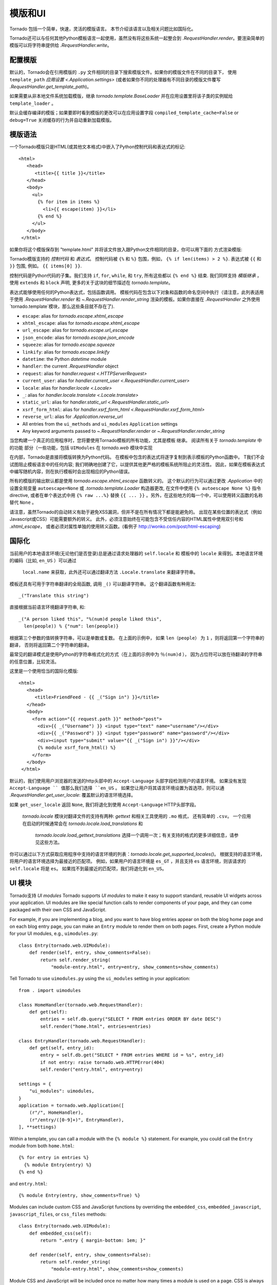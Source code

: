 模版和UI
================

.. testsetup::

   import tornado.web

Tornado 包括一个简单，快速，灵活的模版语言。
本节介绍该语言以及相关问题比如国际化。

Tornado还可以与任何其他Python模板语言一起使用，虽然没有将这些系统一起整合到
`.RequestHandler.render`。要渲染简单的模版可以将字符串提供给 `.RequestHandler.write`。

配置模版
~~~~~~~~~~~~~~~~~~~~~

默认的，Tornado会在引用模版的 ``.py`` 文件相同的目录下搜索模版文件。如果你的模版文件在不同的目录下，
使用 ``template_path`` `应用设置
<.Application.settings>` (或者如果你不同的处理器有不同目录的模版文件覆写 `.RequestHandler.get_template_path`)。

如果需要从非本地文件系统加载模版，继承
`tornado.template.BaseLoader` 并在应用设置里将该子类的实例赋给
``template_loader`` 。

默认会缓存编译的模版；如果要即时看到模版的更改可以在应用设置字段  ``compiled_template_cache=False``
or ``debug=True`` 关闭缓存的行为并自动重新加载模版。

模版语法
~~~~~~~~~~~~~~~

一个Tornado模版只是HTML(或其他文本格式)中嵌入了Python控制代码和表达式的标记::

    <html>
       <head>
          <title>{{ title }}</title>
       </head>
       <body>
         <ul>
           {% for item in items %}
             <li>{{ escape(item) }}</li>
           {% end %}
         </ul>
       </body>
     </html>

如果你将这个模版保存到 "template.html" 并将该文件放入跟Python文件相同的目录，你可以用下面的
方式渲染模版:

.. testcode::

    class MainHandler(tornado.web.RequestHandler):
        def get(self):
            items = ["Item 1", "Item 2", "Item 3"]
            self.render("template.html", title="My title", items=items)

.. testoutput::
   :hide:

Tornado模版支持的 *控制代码* 和 *表达式*。
控制代码被 ``{%`` 和 ``%}`` 包围，例如，
``{% if len(items) > 2 %}``. 表达式被 ``{{`` 和
``}}`` 包围, 例如。 ``{{ items[0] }}``.

控制代码是Python代码的子集。我们支持 ``if``, ``for``, ``while``, 和 ``try``,
所有这些都以 ``{% end %}`` 结束. 我们同样支持 *模版继承* ，
使用 ``extends`` 和 ``block`` 声明, 更多的关于这块的细节描述在 `tornado.template`。

表达式能够使用任何的Python表达式，包括函数调用。
模板代码在包含以下对象和函数的命名空间中执行（请注意，此列表适用于使用 `.RequestHandler.render` 和 `~.RequestHandler.render_string`
渲染的模板。如果你直接在 `.RequestHandler` 之外使用`tornado.template`模块，那么这些条目就不存在了).

- ``escape``: alias for `tornado.escape.xhtml_escape`
- ``xhtml_escape``: alias for `tornado.escape.xhtml_escape`
- ``url_escape``: alias for `tornado.escape.url_escape`
- ``json_encode``: alias for `tornado.escape.json_encode`
- ``squeeze``: alias for `tornado.escape.squeeze`
- ``linkify``: alias for `tornado.escape.linkify`
- ``datetime``: the Python `datetime` module
- ``handler``: the current `.RequestHandler` object
- ``request``: alias for `handler.request <.HTTPServerRequest>`
- ``current_user``: alias for `handler.current_user
  <.RequestHandler.current_user>`
- ``locale``: alias for `handler.locale <.Locale>`
- ``_``: alias for `handler.locale.translate <.Locale.translate>`
- ``static_url``: alias for `handler.static_url <.RequestHandler.static_url>`
- ``xsrf_form_html``: alias for `handler.xsrf_form_html
  <.RequestHandler.xsrf_form_html>`
- ``reverse_url``: alias for `.Application.reverse_url`
- All entries from the ``ui_methods`` and ``ui_modules``
  ``Application`` settings
- Any keyword arguments passed to `~.RequestHandler.render` or
  `~.RequestHandler.render_string`

当您构建一个真正的应用程序时，您将要使用Tornado模板的所有功能，尤其是模板
继承。 阅读所有关于 `tornado.template` 中的功能
部分（一些功能，包括 ``UIModules`` 在 `tornado.web` 模块中实现

在内部，Tornado是直接将模版转换为Python代码。
在模板中包含的表达式将逐字复制到表示模板的Python函数中。
T我们不会试图阻止模板语言中的任何内容; 我们明确地创建了它，以提供其他更严格的模板系统所阻止的灵活性。
因此，如果在模板表达式中编写随机内容，则在执行模板时会出现相应的Python错误。

所有的模版的输出默认都是使用 `tornado.escape.xhtml_escape` 函数转义的。
这个默认的行为可以通过更改 `.Application` 中的设置全局变量 ``autoescape=None`` 或
`.tornado.template.Loader` 构造器更改, 在文件中使用
``{% autoescape None %}`` 指令directive, 或者在单个表达式中用  ``{% raw ...%}``
替换 ``{{ ... }}`` 。另外，在这些地方的每一个中，可以使用转义函数的名称替代 ``None`` 。


请注意，虽然Tornado的自动转义有助于避免XSS漏洞，但并不是在所有情况下都是能避免的。
出现在某些位置的表达式（例如Javascript或CSS）可能需要额外的转义。
此外，必须注意始终在可能包含不受信任内容的HTML属性中使用双引号和 `.xhtml_escape`，
或者必须对属性单独的使用转义函数。(看例子 http://wonko.com/post/html-escaping)

国际化
~~~~~~~~~~~~~~~~~~~~

当前用户的本地语言环境(无论他们是否登录)总是通过请求处理器的 ``self.locale`` 和
模板中的 ``locale`` 来得到。本地语言环境的编码（比如, ``en_US`` ）可以通过
 ``local.name`` 来获取，此外还可以通过翻译方法 ``.Locale.translate`` 来翻译字符串。
模板还具有可用于字符串翻译的全局函数, 调用 ``_()`` 可以翻译字符串。
这个翻译函数有种用法::

    _("Translate this string")

直接根据当前语言环境翻译字符串, 和::

    _("A person liked this", "%(num)d people liked this",
      len(people)) % {"num": len(people)}

根据第三个参数的值转换字符串，可以是单数或复数。 在上面的示例中，
如果 ``len（people）`` 为 ``1`` ，则将返回第一个字符串的翻译，
否则将返回第二个字符串的翻译。

最常见的翻译模式是使用Python的字符串格式化的方式（在上面的示例中为 ``％(num)d`` ），
因为占位符可以放在待翻译的字符串的任意位置，比较灵活。

这里是一个使用恰当的国际化模版::

    <html>
       <head>
          <title>FriendFeed - {{ _("Sign in") }}</title>
       </head>
       <body>
         <form action="{{ request.path }}" method="post">
           <div>{{ _("Username") }} <input type="text" name="username"/></div>
           <div>{{ _("Password") }} <input type="password" name="password"/></div>
           <div><input type="submit" value="{{ _("Sign in") }}"/></div>
           {% module xsrf_form_html() %}
         </form>
       </body>
     </html>

默认的，我们使用用户浏览器的发送的http头部中的 ``Accept-Language`` 头部字段检测用户的语言环境。
如果没有发现 ``Accept-Language `` 值那么我们选择 ``en_US`` 。
如果您让用户将其语言环境设置为首选项，则可以通  `.RequestHandler.get_user_locale`:
覆盖默认的语言环境选择。

.. testcode::

    class BaseHandler(tornado.web.RequestHandler):
        def get_current_user(self):
            user_id = self.get_secure_cookie("user")
            if not user_id: return None
            return self.backend.get_user_by_id(user_id)

        def get_user_locale(self):
            if "locale" not in self.current_user.prefs:
                # Use the Accept-Language header
                return None
            return self.current_user.prefs["locale"]

.. testoutput::
   :hide:

如果 ``get_user_locale`` 返回 ``None``, 我们将退化到使用 ``Accept-Language`` HTTP头部字段。

 `tornado.locale` 模块对翻译文件的支持有两种: `gettext` 和相关工具使用的 ``.mo`` 格式，
 还有简单的 ``.csv``。 一个应用在启动的时候通常会在 `tornado.locale.load_translations` 和
  `tornado.locale.load_gettext_translations` 选择一个调用一次；有关支持的格式的更多详细信息，请参见这些方法。


你可以通过以下方式获取应用程序中支持的语言环境的列表：`tornado.locale.get_supported_locales()`。
根据支持的语言环境，将用户的语言环境选择为最接近的匹配项。
例如，如果用户的语言环境是 ``es_GT`` ，并且支持 ``es`` 语言环境，则该请求的 ``self.locale`` 将是 ``es``。 如果找不到最接近的匹配项，我们将退化到 ``en_US``。

.. _ui-modules:

UI 模块
~~~~~~~~~~

Tornado支持 *UI modules* 
Tornado supports *UI modules* to make it easy to support standard,
reusable UI widgets across your application. UI modules are like special
function calls to render components of your page, and they can come
packaged with their own CSS and JavaScript.

For example, if you are implementing a blog, and you want to have blog
entries appear on both the blog home page and on each blog entry page,
you can make an ``Entry`` module to render them on both pages. First,
create a Python module for your UI modules, e.g., ``uimodules.py``::

    class Entry(tornado.web.UIModule):
        def render(self, entry, show_comments=False):
            return self.render_string(
                "module-entry.html", entry=entry, show_comments=show_comments)

Tell Tornado to use ``uimodules.py`` using the ``ui_modules`` setting in
your application::

    from . import uimodules

    class HomeHandler(tornado.web.RequestHandler):
        def get(self):
            entries = self.db.query("SELECT * FROM entries ORDER BY date DESC")
            self.render("home.html", entries=entries)

    class EntryHandler(tornado.web.RequestHandler):
        def get(self, entry_id):
            entry = self.db.get("SELECT * FROM entries WHERE id = %s", entry_id)
            if not entry: raise tornado.web.HTTPError(404)
            self.render("entry.html", entry=entry)

    settings = {
        "ui_modules": uimodules,
    }
    application = tornado.web.Application([
        (r"/", HomeHandler),
        (r"/entry/([0-9]+)", EntryHandler),
    ], **settings)

Within a template, you can call a module with the ``{% module %}``
statement.  For example, you could call the ``Entry`` module from both
``home.html``::

    {% for entry in entries %}
      {% module Entry(entry) %}
    {% end %}

and ``entry.html``::

    {% module Entry(entry, show_comments=True) %}

Modules can include custom CSS and JavaScript functions by overriding
the ``embedded_css``, ``embedded_javascript``, ``javascript_files``, or
``css_files`` methods::

    class Entry(tornado.web.UIModule):
        def embedded_css(self):
            return ".entry { margin-bottom: 1em; }"

        def render(self, entry, show_comments=False):
            return self.render_string(
                "module-entry.html", show_comments=show_comments)

Module CSS and JavaScript will be included once no matter how many times
a module is used on a page. CSS is always included in the ``<head>`` of
the page, and JavaScript is always included just before the ``</body>``
tag at the end of the page.

When additional Python code is not required, a template file itself may
be used as a module. For example, the preceding example could be
rewritten to put the following in ``module-entry.html``::

    {{ set_resources(embedded_css=".entry { margin-bottom: 1em; }") }}
    <!-- more template html... -->

This revised template module would be invoked with::

    {% module Template("module-entry.html", show_comments=True) %}

The ``set_resources`` function is only available in templates invoked
via ``{% module Template(...) %}``. Unlike the ``{% include ... %}``
directive, template modules have a distinct namespace from their
containing template - they can only see the global template namespace
and their own keyword arguments.
